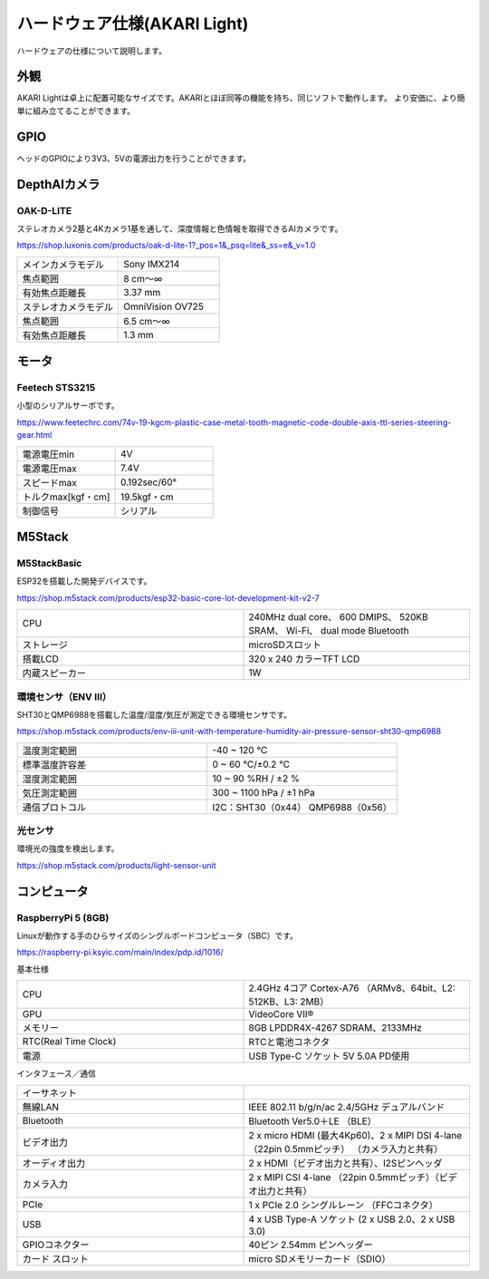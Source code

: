 ***********************************************************
ハードウェア仕様(AKARI Light)
***********************************************************

ハードウェアの仕様について説明します。

===========================================================
外観
===========================================================
AKARI Lightは卓上に配置可能なサイズです。AKARIとほぼ同等の機能を持ち、同じソフトで動作します。
より安価に、より簡単に組み立てることができます。

.. raw:: html

   <iframe src="https://a360.co/3AoEkZ6" width="800" height="600" allowfullscreen="true" webkitallowfullscreen="true" mozallowfullscreen="true"  frameborder="0"></iframe>

===========================================================
GPIO
===========================================================
ヘッドのGPIOにより3V3、5Vの電源出力を行うことができます。


===========================================================
DepthAIカメラ
===========================================================
OAK-D-LITE
^^^^^^^^^^^^^^^^^^^^^^^^^^^^^^^^^^^^^^^^^^^^^^^^^^^^^^^^^^^

ステレオカメラ2基と4Kカメラ1基を通して、深度情報と色情報を取得できるAIカメラです。

https://shop.luxonis.com/products/oak-d-lite-1?_pos=1&_psq=lite&_ss=e&_v=1.0

.. image:: ../images/oak-d-lite.jpg
   :width: 200px

.. csv-table::
   :widths: 6, 6

    メインカメラモデル, Sony IMX214
    焦点範囲, 8 cm〜∞
    有効焦点距離長, 3.37 mm
    ステレオカメラモデル, OmniVision OV725
    焦点範囲, 6.5 cm〜∞
    有効焦点距離長, 1.3 mm


===========================================================
モータ
===========================================================
Feetech STS3215
^^^^^^^^^^^^^^^^^^^^^^^^^^^^^^^^^^^^^^^^^^^^^^^^^^^^^^^^^^^

小型のシリアルサーボです。

https://www.feetechrc.com/74v-19-kgcm-plastic-case-metal-tooth-magnetic-code-double-axis-ttl-series-steering-gear.html

.. image:: ../images/STS3215.jpg
   :width: 200px

.. csv-table::
   :widths: 6, 6

    電源電圧min,  4V
    電源電圧max,  7.4V
    スピードmax,  0.192sec/60°
    トルクmax[kgf・cm],    19.5kgf・cm
    制御信号,  シリアル


===========================================================
M5Stack
===========================================================
M5StackBasic
^^^^^^^^^^^^^^^^^^^^^^^^^^^^^^^^^^^^^^^^^^^^^^^^^^^^^^^^^^^

ESP32を搭載した開発デバイスです。

https://shop.m5stack.com/products/esp32-basic-core-lot-development-kit-v2-7

.. image:: ../images/m5stack.jpg
   :width: 200px

.. csv-table::
   :widths: 4, 4

    CPU, 240MHz dual core、 600 DMIPS、 520KB SRAM、 Wi-Fi、 dual mode Bluetooth
    ストレージ, microSDスロット
    搭載LCD, 320 x 240 カラーTFT LCD
    内蔵スピーカー, 1W


環境センサ（ENV Ⅲ）
^^^^^^^^^^^^^^^^^^^^^^^^^^^^^^^^^^^^^^^^^^^^^^^^^^^^^^^^^^^

SHT30とQMP6988を搭載した温度/湿度/気圧が測定できる環境センサです。

https://shop.m5stack.com/products/env-iii-unit-with-temperature-humidity-air-pressure-sensor-sht30-qmp6988

.. image:: ../images/ENV3_Sensor.png
   :width: 200px

.. csv-table::
   :widths: 5, 5

    温度測定範囲, 	-40 ~ 120 ℃
    標準温度許容差, 	0 ~ 60 ℃/±0.2 ℃
    湿度測定範囲, 	10 ~ 90 %RH / ±2 %
    気圧測定範囲,	300 ~ 1100 hPa / ±1 hPa
    通信プロトコル, 	I2C：SHT30（0x44） QMP6988（0x56）


光センサ
^^^^^^^^^^^^^^^^^^^^^^^^^^^^^^^^^^^^^^^^^^^^^^^^^^^^^^^^^^^

環境光の強度を検出します。

https://shop.m5stack.com/products/light-sensor-unit

.. image:: ../images/LIGHT_Sensor.jpg
   :width: 200px


===========================================================
コンピュータ
===========================================================
RaspberryPi 5 (8GB)
^^^^^^^^^^^^^^^^^^^^^^^^^^^^^^^^^^^^^^^^^^^^^^^^^^^^^^^^^^^

Linuxが動作する手のひらサイズのシングルボードコンピュータ（SBC）です。

https://raspberry-pi.ksyic.com/main/index/pdp.id/1016/

.. image:: ../images/Raspberry_Pi_5.jpg
   :width: 200px

基本仕様

.. csv-table::
   :widths: 5, 5

    CPU,    2.4GHz 4コア Cortex-A76 （ARMv8、64bit、L2: 512KB、L3: 2MB）
    GPU,    VideoCore VII®
    メモリー,  8GB LPDDR4X-4267 SDRAM、2133MHz
    RTC(Real Time Clock),  RTCと電池コネクタ
    電源,   USB Type-C ソケット 5V 5.0A PD使用

インタフェース／通信

.. csv-table::
   :widths: 5, 5

    イーサネット,    
    無線LAN,   IEEE 802.11 b/g/n/ac 2.4/5GHz デュアルバンド
    Bluetooth, Bluetooth Ver5.0＋LE （BLE）
    ビデオ出力,   2 x micro HDMI (最大4Kp60)、2 x MIPI DSI 4-lane （22pin 0.5mmピッチ） （カメラ入力と共有）
    オーディオ出力,  2 x HDMI（ビデオ出力と共有）、I2Sピンヘッダ
    カメラ入力,   2 x MIPI CSI 4-lane （22pin 0.5mmピッチ）（ビデオ出力と共有）
    PCIe,   1 x PCIe 2.0 シングルレーン （FFCコネクタ）
    USB,    4 x USB Type-A ソケット (2 x USB 2.0、2 x USB 3.0)
    GPIOコネクター, 40ピン 2.54mm ピンヘッダー
    カード スロット, micro SDメモリーカード（SDIO）